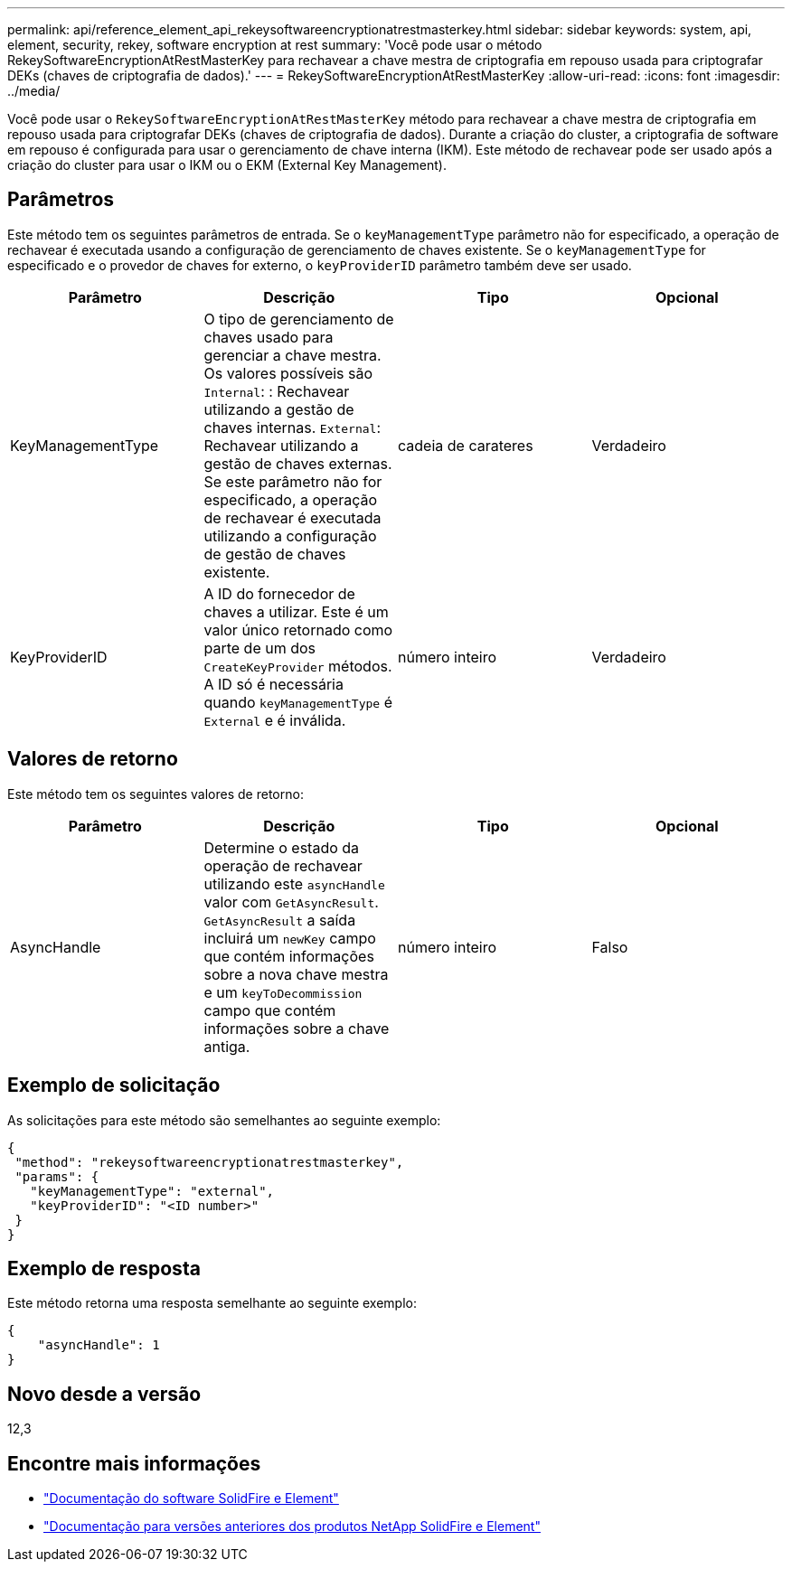 ---
permalink: api/reference_element_api_rekeysoftwareencryptionatrestmasterkey.html 
sidebar: sidebar 
keywords: system, api, element, security, rekey, software encryption at rest 
summary: 'Você pode usar o método RekeySoftwareEncryptionAtRestMasterKey para rechavear a chave mestra de criptografia em repouso usada para criptografar DEKs (chaves de criptografia de dados).' 
---
= RekeySoftwareEncryptionAtRestMasterKey
:allow-uri-read: 
:icons: font
:imagesdir: ../media/


[role="lead"]
Você pode usar o `RekeySoftwareEncryptionAtRestMasterKey` método para rechavear a chave mestra de criptografia em repouso usada para criptografar DEKs (chaves de criptografia de dados). Durante a criação do cluster, a criptografia de software em repouso é configurada para usar o gerenciamento de chave interna (IKM). Este método de rechavear pode ser usado após a criação do cluster para usar o IKM ou o EKM (External Key Management).



== Parâmetros

Este método tem os seguintes parâmetros de entrada. Se o `keyManagementType` parâmetro não for especificado, a operação de rechavear é executada usando a configuração de gerenciamento de chaves existente. Se o `keyManagementType` for especificado e o provedor de chaves for externo, o `keyProviderID` parâmetro também deve ser usado.

[cols="4*"]
|===
| Parâmetro | Descrição | Tipo | Opcional 


| KeyManagementType | O tipo de gerenciamento de chaves usado para gerenciar a chave mestra. Os valores possíveis são
`Internal`: : Rechavear utilizando a gestão de chaves internas.
`External`: Rechavear utilizando a gestão de chaves externas. Se este parâmetro não for especificado, a operação de rechavear é executada utilizando a configuração de gestão de chaves existente. | cadeia de carateres | Verdadeiro 


| KeyProviderID | A ID do fornecedor de chaves a utilizar. Este é um valor único retornado como parte de um dos `CreateKeyProvider` métodos. A ID só é necessária quando `keyManagementType` é `External` e é inválida. | número inteiro | Verdadeiro 
|===


== Valores de retorno

Este método tem os seguintes valores de retorno:

[cols="4*"]
|===
| Parâmetro | Descrição | Tipo | Opcional 


| AsyncHandle | Determine o estado da operação de rechavear utilizando este `asyncHandle` valor com `GetAsyncResult`. `GetAsyncResult` a saída incluirá um `newKey` campo que contém informações sobre a nova chave mestra e um `keyToDecommission` campo que contém informações sobre a chave antiga. | número inteiro | Falso 
|===


== Exemplo de solicitação

As solicitações para este método são semelhantes ao seguinte exemplo:

[listing]
----
{
 "method": "rekeysoftwareencryptionatrestmasterkey",
 "params": {
   "keyManagementType": "external",
   "keyProviderID": "<ID number>"
 }
}
----


== Exemplo de resposta

Este método retorna uma resposta semelhante ao seguinte exemplo:

[listing]
----
{
    "asyncHandle": 1
}
----


== Novo desde a versão

12,3

[discrete]
== Encontre mais informações

* https://docs.netapp.com/us-en/element-software/index.html["Documentação do software SolidFire e Element"]
* https://docs.netapp.com/sfe-122/topic/com.netapp.ndc.sfe-vers/GUID-B1944B0E-B335-4E0B-B9F1-E960BF32AE56.html["Documentação para versões anteriores dos produtos NetApp SolidFire e Element"^]

